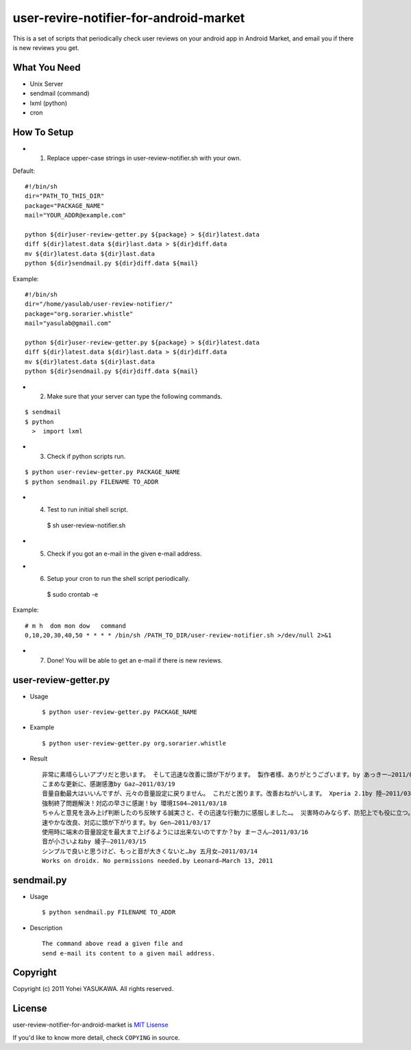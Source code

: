 user-revire-notifier-for-android-market
=======================================
This is a set of scripts that periodically check user reviews
on your android app in Android Market, and email you if there
is new reviews you get.

What You Need
-------------

- Unix Server
- sendmail (command)
- lxml (python)
- cron

How To Setup
------------
* 1. Replace upper-case strings in user-review-notifier.sh with your own. 

Default: ::

   #!/bin/sh
   dir="PATH_TO_THIS_DIR"
   package="PACKAGE_NAME"
   mail="YOUR_ADDR@example.com"

   python ${dir}user-review-getter.py ${package} > ${dir}latest.data
   diff ${dir}latest.data ${dir}last.data > ${dir}diff.data
   mv ${dir}latest.data ${dir}last.data
   python ${dir}sendmail.py ${dir}diff.data ${mail}

Example: ::

   #!/bin/sh
   dir="/home/yasulab/user-review-notifier/"
   package="org.sorarier.whistle"
   mail="yasulab@gmail.com"

   python ${dir}user-review-getter.py ${package} > ${dir}latest.data
   diff ${dir}latest.data ${dir}last.data > ${dir}diff.data
   mv ${dir}latest.data ${dir}last.data
   python ${dir}sendmail.py ${dir}diff.data ${mail}

* 2. Make sure that your server can type the following commands. 

::

   $ sendmail
   $ python
     >  import lxml

* 3. Check if python scripts run. 

::

   $ python user-review-getter.py PACKAGE_NAME
   $ python sendmail.py FILENAME TO_ADDR

* 4. Test to run initial shell script. ::

   $ sh user-review-notifier.sh

* 5. Check if you got an e-mail in the given e-mail address. ::

* 6. Setup your cron to run the shell script periodically. ::

   $ sudo crontab -e

Example: ::

   # m h  dom mon dow   command
   0,10,20,30,40,50 * * * * /bin/sh /PATH_TO_DIR/user-review-notifier.sh >/dev/null 2>&1

* 7. Done! You will be able to get an e-mail if there is new reviews.


user-review-getter.py
---------------------
* Usage ::

     $ python user-review-getter.py PACKAGE_NAME

* Example ::

     $ python user-review-getter.py org.sorarier.whistle

* Result ::

   非常に素晴らしいアプリだと思います。 そして迅速な改善に頭が下がります。 製作者樣、ありがとうございます。by あっきー–2011/03/19
   こまめな更新に、感謝感激by Gaz–2011/03/19
   音量自動最大はいいんですが、元々の音量設定に戻りません。 これだと困ります。改善おねがいします。 Xperia 2.1by 陸–2011/03/19
   強制終了問題解決！対応の早さに感謝！by 環境IS04–2011/03/18
   ちゃんと意見を汲み上げ判断したのち反映する誠実さと、その迅速な行動力に感服しました…。 災害時のみならず、防犯上でも役に立つ。 ...by aki–2011/03/18ち
   速やかな改良、対応に頭が下がります。by Gen–2011/03/17
   使用時に端末の音量設定を最大まで上げるようには出来ないのですか？by まーさん–2011/03/16
   音が小さいよねby 綾子–2011/03/15
   シンプルで良いと思うけど、もっと音が大きくないと…by 五月女–2011/03/14
   Works on droidx. No permissions needed.by Leonard–March 13, 2011
   

sendmail.py
-----------
* Usage ::

   $ python sendmail.py FILENAME TO_ADDR

* Description :: 

   The command above read a given file and
   send e-mail its content to a given mail address.


Copyright
---------

Copyright (c) 2011 Yohei YASUKAWA. All rights reserved.

License
-------

user-review-notifier-for-android-market is `MIT Lisense <http://www.opensource.org/licenses/mit-license.php>`_

If you'd like to know more detail, check ``COPYING`` in source.

